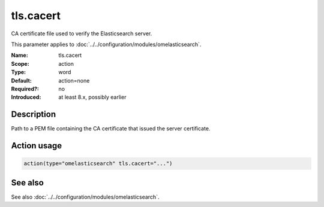 .. _param-omelasticsearch-tls-cacert:
.. _omelasticsearch.parameter.module.tls-cacert:
.. _omelasticsearch.parameter.module.tls.cacert:

tls.cacert
==========

.. index::
   single: omelasticsearch; tls.cacert
   single: tls.cacert

.. summary-start

CA certificate file used to verify the Elasticsearch server.

.. summary-end

This parameter applies to :doc:`../../configuration/modules/omelasticsearch`.

:Name: tls.cacert
:Scope: action
:Type: word
:Default: action=none
:Required?: no
:Introduced: at least 8.x, possibly earlier

Description
-----------
Path to a PEM file containing the CA certificate that issued the server certificate.

Action usage
------------
.. _param-omelasticsearch-action-tls-cacert:
.. _omelasticsearch.parameter.action.tls-cacert:
.. code-block:: rsyslog

   action(type="omelasticsearch" tls.cacert="...")

See also
--------
See also :doc:`../../configuration/modules/omelasticsearch`.
